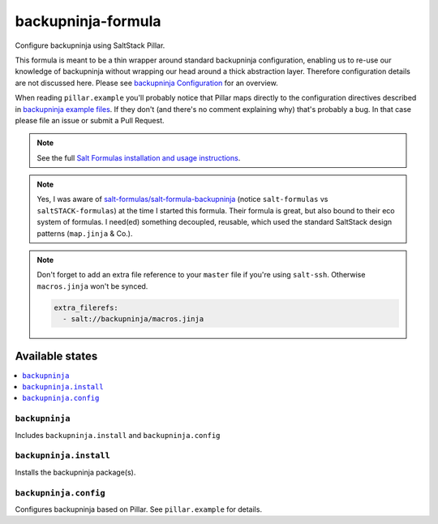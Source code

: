 ===================
backupninja-formula
===================

Configure backupninja using SaltStack Pillar.

This formula is meant to be a thin wrapper around standard backupninja configuration,
enabling us to re-use our knowledge of backupninja without wrapping our head around a
thick abstraction layer.
Therefore configuration details are not discussed here. Please see `backupninja Configuration <https://0xacab.org/riseuplabs/backupninja#configuration>`_ for an overview.

When reading ``pillar.example`` you'll probably notice that Pillar maps directly to the configuration directives described in `backupninja example files <https://0xacab.org/riseuplabs/backupninja/tree/master/examples>`_. If they don't (and there's no comment explaining why) that's probably a bug. In that case please file an issue or submit a Pull Request.

.. note::

    See the full `Salt Formulas installation and usage instructions
    <http://docs.saltstack.com/en/latest/topics/development/conventions/formulas.html>`_.

.. note::

    Yes, I was aware of `salt-formulas/salt-formula-backupninja <https://github.com/salt-formulas/salt-formula-backupninja>`_
    (notice ``salt-formulas`` vs ``saltSTACK-formulas``)
    at the time I started this formula. Their formula is great, but also
    bound to their eco system of formulas. I need(ed) something decoupled, reusable,
    which used the standard SaltStack design patterns (``map.jinja`` & Co.).

.. note::

    Don't forget to add an extra file reference to your ``master`` file if you're using ``salt-ssh``.
    Otherwise ``macros.jinja`` won't be synced.

    .. code-block:: yaml

        extra_filerefs:
          - salt://backupninja/macros.jinja

Available states
================

.. contents::
    :local:

``backupninja``
---------------

Includes ``backupninja.install`` and ``backupninja.config``

``backupninja.install``
-----------------------

Installs the backupninja package(s).

``backupninja.config``
----------------------

Configures backupninja based on Pillar.
See ``pillar.example`` for details.
